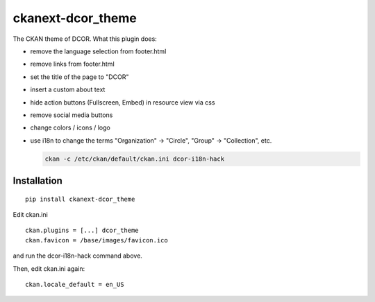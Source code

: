 ckanext-dcor_theme
==================

The CKAN theme of DCOR. What this plugin does:

- remove the language selection from footer.html
- remove links from footer.html
- set the title of the page to "DCOR"
- insert a custom about text
- hide action buttons (Fullscreen, Embed) in resource view via css
- remove social media buttons
- change colors / icons / logo
- use i18n to change the terms "Organization" -> "Circle",
  "Group" -> "Collection", etc.

  .. code::

     ckan -c /etc/ckan/default/ckan.ini dcor-i18n-hack


Installation
------------

::

    pip install ckanext-dcor_theme

Edit ckan.ini

::
    
    ckan.plugins = [...] dcor_theme
    ckan.favicon = /base/images/favicon.ico

and run the dcor-i18n-hack command above.

Then, edit ckan.ini again:

::

    ckan.locale_default = en_US
